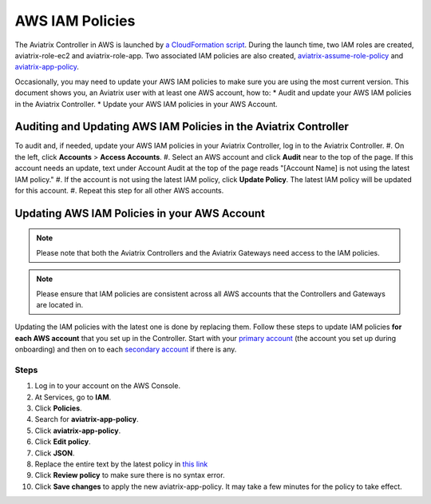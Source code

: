 .. meta::
  :description: How to audit and update the Aviatrix AWS IAM policies
  :keywords: account, aviatrix, AWS IAM role, IAM policies, update


=================================
AWS IAM Policies
=================================

The Aviatrix Controller in AWS is launched by `a CloudFormation script  <https://docs.aviatrix.com/StartUpGuides/aviatrix-cloud-controller-startup-guide.html>`_. 
During the launch time, two IAM roles are created, aviatrix-role-ec2 and aviatrix-role-app. Two associated IAM policies are also created, `aviatrix-assume-role-policy <https://s3-us-west-2.amazonaws.com/aviatrix-download/iam_assume_role_policy.txt>`_ and `aviatrix-app-policy <https://s3-us-west-2.amazonaws.com/aviatrix-download/IAM_access_policy_for_CloudN.txt>`_.

Occasionally, you may need to update your AWS IAM policies to make sure you are using the most current version. This document shows you, an Aviatrix user with at least one AWS account, how to:
* Audit and update your AWS IAM policies in the Aviatrix Controller.
* Update your AWS IAM policies in your AWS Account.

Auditing and Updating AWS IAM Policies in the Aviatrix Controller
--------------------------------------

To audit and, if needed, update your AWS IAM policies in your Aviatrix Controller, log in to the Aviatrix Controller.
#. On the left, click **Accounts** > **Access Accounts**.
#. Select an AWS account and click **Audit** near to the top of the page. If this account needs an update, text under Account Audit at the top of the page reads "[Account Name] is not using the latest IAM policy."
#. If the account is not using the latest IAM policy, click **Update Policy**. The latest IAM policy will be updated for this account.
#. Repeat this step for all other AWS accounts.

Updating AWS IAM Policies in your AWS Account
---------------------

.. note::
   Please note that both the Aviatrix Controllers and the Aviatrix Gateways need access to the IAM policies.

.. note::
   Please ensure that IAM policies are consistent across all AWS accounts that the Controllers and Gateways are located in.

Updating the IAM policies with the latest one is done by replacing them. Follow these steps to update IAM policies **for each AWS account** that you set up in the Controller.  Start with your `primary account <onboarding_faq.html#what-is-the-aviatrix-primary-access-account>`__ (the account you set up during onboarding) and then on to each `secondary account <aviatrix_account.html#setup-additional-access-account-for-aws-cloud>`_ if there is any.

Steps
^^^^^

#. Log in to your account on the AWS Console.
#. At Services, go to **IAM**.
#. Click **Policies**.
#. Search for **aviatrix-app-policy**.
#. Click **aviatrix-app-policy**.
#. Click **Edit policy**.
#. Click **JSON**.
#. Replace the entire text by the latest policy in `this link <https://s3-us-west-2.amazonaws.com/aviatrix-download/IAM_access_policy_for_CloudN.txt>`__
#. Click **Review policy** to make sure there is no syntax error. 
#. Click **Save changes** to apply the new aviatrix-app-policy. It may take a few minutes for the policy to take effect.

.. disqus::
